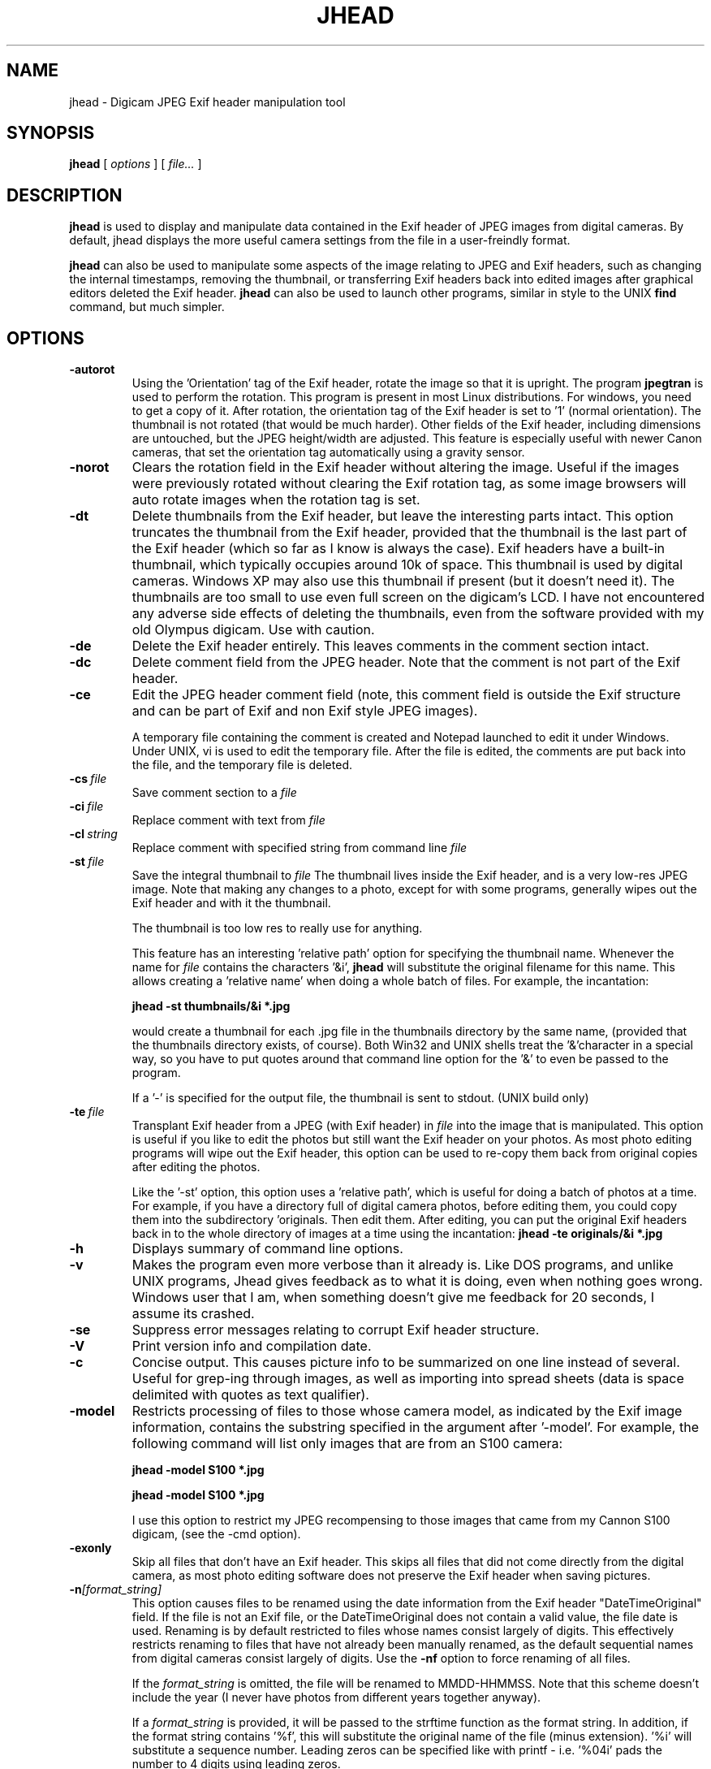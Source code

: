 .TH JHEAD 1 "20 Jun 2004" "jhead 2.2"
.SH NAME
jhead \- Digicam JPEG Exif header manipulation tool
.SH SYNOPSIS
.B jhead
[
.I options
]
[
.I file\.\.\.
]

.LP
.SH DESCRIPTION
.LP
.B jhead
is used to display and manipulate data contained in the Exif header of JPEG
images from digital cameras.  By default, jhead displays the more useful
camera settings from the file in a user-freindly format.
.PP
.B jhead
can also be used to manipulate some aspects of the image relating to JPEG and
Exif headers, such as changing the internal timestamps, removing the thumbnail,
or transferring Exif headers back into edited images after graphical editors
deleted the Exif header.
.B jhead 
can also be used to launch other programs, similar in style to the UNIX
.B find 
command, but much simpler.
.SH OPTIONS
.TP
.B \-autorot
Using the 'Orientation' tag of the Exif header, rotate the image so that it is upright. 
The program 
.B jpegtran 
is used to perform the rotation. This program is present in most 
Linux distributions.  For windows, you need to get a copy of it.  After rotation, the 
orientation tag of the Exif header is set to '1' (normal orientation).  The thumbnail 
is not rotated (that would be much harder). Other fields of the Exif header, including 
dimensions are untouched, but the JPEG height/width are adjusted.
This feature is especially useful with newer Canon cameras, that set the orientation 
tag automatically using a gravity sensor.
.TP
.B \-norot
Clears the rotation field in the Exif header without altering the image.  Useful if
the images were previously rotated without clearing the Exif rotation tag, as some
image browsers will auto rotate images when the rotation tag is set.
.TP
.B \-dt
Delete thumbnails from the Exif header, but leave the
interesting parts intact.  This option truncates the thumbnail from the Exif header, provided
that the thumbnail is the last part of the Exif header (which so far as I know is always the case).
Exif headers have a built-in thumbnail, which typically
occupies around 10k of space.  This thumbnail is used by digital cameras.  Windows XP may also
use this thumbnail if present (but it doesn't need it).  The
thumbnails are too small to use even full screen on the digicam's LCD.
I have not encountered any adverse side effects of deleting the thumbnails, even from the
software provided with my old Olympus digicam.  Use with caution.
.TP
.B \-de
Delete the Exif header entirely.  This leaves comments in the comment
section intact.
.TP
.B \-dc
Delete comment field from the JPEG header.  Note that the comment
is not part of the Exif header.
.TP
.B \-ce
Edit the JPEG header comment field (note, this comment field is outside the Exif structure
and can be part of Exif and non Exif style JPEG images).

A temporary file containing the comment is created and Notepad launched to edit it under Windows.  
Under UNIX, vi is used to edit the temporary file.  After the file is edited, the comments
are put back into the file, and the temporary file is deleted.
.TP
.BI \-\^cs \ file
Save comment section to a 
.I file
.TP
.BI \-\^ci \ file
Replace comment with text from
.I file
.TP
.BI \-\^cl \ string
Replace comment with specified string from command line
.IR file
.TP
.BI \-\^st \ file
Save the integral thumbnail to 
.I file
The thumbnail lives
inside the Exif header, and is a very low-res JPEG image.  Note that making
any changes to a photo, except for with some programs, generally wipes out the Exif header
and with it the thumbnail.

The thumbnail is too low res to really use for anything.

This feature has an interesting 'relative path' option for specifying the thumbnail name.
Whenever the name for 
.I file 
contains the characters  '&i',
.B jhead 
will substitute the original
filename for this name.  This allows creating a 'relative name' when doing a whole
batch of files.  For example, the incantation:

.B jhead -st "thumbnails/&i" *.jpg

would create a thumbnail for each .jpg file in the thumbnails directory by the same name,
(provided that the thumbnails directory exists, of course).
Both Win32 and UNIX shells treat the '&'character in a special way, so you have to
put quotes around that command line option for the '&' to even be passed to the program.

If a '-' is specified for the output file, the thumbnail is sent to stdout. (UNIX build only)
.TP
.BI \-\^te \ file
Transplant Exif header from a JPEG (with Exif header) in 
.I file
into the image that is manipulated.  This option is
useful if you like to edit the photos but still want the Exif header on your photos.
As most photo editing programs will wipe out the Exif header, this option can be used
to re-copy them back from original copies after editing the photos.

Like the '-st' option, this option uses a 'relative path', which is useful for doing
a batch of photos at a time.  For example, if you have a directory full of digital camera
photos, before editing them, you could copy them into the subdirectory 'originals.
Then edit them.  After editing, you can put the
original Exif headers back in to the whole directory of images at a time using the
incantation:
.B jhead -te "originals/&i" *.jpg
.TP
.B \-h
Displays summary of command line options.
.TP
.B \-v
Makes the program even more verbose than it already is.  Like DOS programs, and unlike
UNIX programs, Jhead gives feedback as to what it is doing, even when nothing goes wrong.
Windows user that I am, when something doesn't give me feedback for 20 seconds, I assume
its crashed.
.TP
.B \-se
Suppress error messages relating to corrupt Exif header structure.
.TP
.B \-V
Print version info and compilation date.
.TP
.B \-c
Concise output.  This causes picture info to be summarized on one line instead of several.
Useful for grep-ing through images, as well as importing into spread sheets (data is space
delimited with quotes as text qualifier).
.TP
.B \-model
Restricts processing of files to those whose camera model, as indicated by the Exif image
information, contains the substring specified in the argument after '-model'.
For example, the following command will list only images that are from an S100 camera:

.B jhead -model S100 *.jpg

.B jhead -model S100 *.jpg

I use this option to restrict my JPEG recompensing to those images that came from my 
Cannon S100 digicam, (see the -cmd option).
.TP
.B \-exonly
Skip all files that don't have an Exif header.  This skips all files that did not
come directly from the digital camera, as most photo editing software does not 
preserve the Exif header when saving pictures.
.TP
.BI \-\^n [format_string]
This option causes files to be renamed using the date information from the Exif header 
"DateTimeOriginal" field.
If the file is not an Exif file, or the DateTimeOriginal does not contain a valid value,
the file date is used.
Renaming is by default restricted to files whose names consist largely of digits.
This effectively restricts renaming to files that have not already been manually renamed, as
the default sequential names from digital cameras consist largely of digits.
Use the 
.B -nf 
option to force renaming of all files.

If the 
.I format_string
is omitted, the file will be renamed to MMDD-HHMMSS.  Note that 
this scheme doesn't include the year (I never have photos from different years together anyway).

If a 
.I format_string
is provided, it will be passed to the strftime function as the format string.  
In addition, if the format string contains '%f', this will
substitute the original name of the file (minus extension).  '%i' will substitute a sequence
number.  Leading zeros can be specified like with printf - i.e. '%04i' pads the number to 4 
digits using leading zeros.

If the target name already exists, the name will be appended with "a", "b", "c", etc,
unless the name ends with a letter, in which case it will be appended with "0", "1", "2", etc.

This feature is especially useful if more than one digital camera was used to take pictures
of an event.  By renaming them to a scheme according to date, they will automatically
appear in order of taking in most directory listings and image browsers.  Alternatively,
if your image browser supports listing by file time, you can use the -ft option to set
the file time to the time the photo was taken.

Some of the more useful arguments for strftime are:

.BR %H \ Hour\ in\ 24-hour\ format\ (00\ -\ 23)
.br
.BR %j \ Day\ of\ year\ as\ decimal\ number\ (001\ -\ 366)
.br
.BR %m \ Month\ as\ decimal\ number\ (01\ -\ 12)
.br
.BR %M \ Minute\ as\ decimal\ number\ (00\ -\ 59)
.br
.BR %S \ Second\ as\ decimal\ number\ (00\ -\ 59)
.br
.BR %w \ Weekday\ as\ decimal\ number\ (0\ -\ 6;\ Sunday\ is\ 0)
.br
.BR %y \ Year\ without\ century,\ as\ decimal\ number\ (00\ -\ 99)
.br
.BR %Y \ Year\ with\ century,\ as\ decimal\ number

Example:

.B jhead -n%Y%m%d-%H%M%S *.jpg
This will rename files matched by *.jpg in the format YYYYMMDD-HHMMSS

For a full listing of strftime arguments, look up the strftime in them man pages.  
Note that some arguments
to the strftime function (not listed here) produce strings with characters such as '/' and ':' that
may not be valid as part of a filename on various systems.
.TP
.B \-nf
Same as '-n' but renames files regardless of original file name.
.TP
.B \-ta
Adjust time stored in the Exif header by h:mm backwards of forwards.  Useful when having
taken pictures with the wrong time set on the camera, such as after travelling across
time zones, or when daylight savings time has changed.

This option only changes the "DateTimeOriginal" (tar 0x9003) field, but leaves the 
"DateTimeDigitized" (tag 0x9004) field alone.
.TP
.B \-ts
Sets the time stored in the Exif header to what is specified on the command line.
This option only changes the "DateTimeOriginal" (tar 0x9003) field, but leaves the 
"DateTimeDigitized" (tag 0x9004) field alone.  Time must be specified as:
.I yyyy:mm:dd-hh:mm:ss
.TP
.B \-ft
Sets the file's system time stamp to what is stored in the Exif header.
.TP
.B \-cmd
Executes the specified command on each Jepg file to be processed.

The Exif section of each file is read before running the command, and reinserted
after the command finishes.

The specified command invoked separately for each JPEG that is processed, even if
multiple files are specified (explicitly or by wild card).
I use this option to process whole directory trees of JPEGs from my digital camera
with jpegtran (Independent JPEG group) and ImageMagick's 'MOGRIFY' command without 
loosing the camera settings and other info stored in the Exif headers.

jpegtran is useful for lossless rotation, as well as for converting JPEGs to
progressive JPEGs (also a lossless process, but results in typically 5% smaller files)
I use mogrify for re-compressing the images I get from my Canon PowerShot S100 to
80% quality.  The Canon JPEGs are either way too 'high quality' for the resolution, or
are suboptimally encoded.  Using mogrify to 80% produces no detectable loss in quality,
with files about half the size.

Example use:

Having a whole directory tree of photos from my S100, I run the following commands:

.B jhead -cmd "mogrify -quality 80 &i" -model S100 -r *.jpg
.br
.B jhead -cmd "jpegtran -progressive &i &o" -r *.jpg

The first command mogrifies all JPEGs in the tree that indicate that they are from a 
Cannon S100 in their Exif header to 80% quality at the same resolution.  This is a 'lossy'
process, so I only run it on files that are from the Canon, and only run it once.
The next command then takes a JPEGs and converts them to progressive JPEGs.  The result
is the same images, with no discernible differences, stored in half the space.  This only
produces substantial savings on some cameras, such as the Canon S100.  The newer S110 and S300
cameras are smarter about how they compress JPEG images, so re-mogrifying them may not give
you any savings unless you crank the quality way down.  However, turning them into progressive
JPEG images is a lossless process that typically makes image files 5% smaller.

Keeping the Exif header information is important to me, as I like to check things like the
shutter speed for some of my photos, and my HTML index generating program uses the Exif tags
to display the JPEG images in order of taking.
.SH SEE ALSO
.BR jpegtran (1),
.BR mogrify (1),
.BR rdjpgcom (1),
.BR wrjpgcom (1)
.SH AUTHOR
Matthias Wandel
.SH BUGS
After jhead runs a program to rotate or resize an image, the image dimensions and thumbnail 
in the Exif header are not adjusted.
.PP
Modifying of Exif header data is very limited, as Jhead internally only has a read only
implementation of the file system contained in the Exif header.  There is no way to replace
the thumbnail in the Exif header with another, for example.
.PP
Send bug reports to mwandel at sentex dot net.

.SH COPYING PERMISSIONS
Jhead is 'public domain'.  You may freely copy jhead, and reuse part or all of its code 
in free or proprietary programs.   I do however request that you do not post my e-mail
address in ways that spam robots can harvest it.
